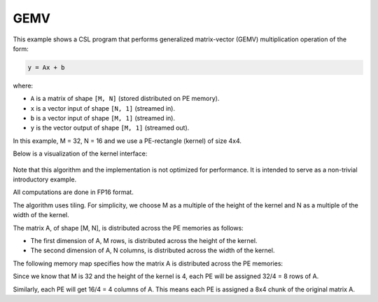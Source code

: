 .. _gemv-4-x-4:

GEMV
====

This example shows a CSL program that performs generalized matrix-vector (GEMV)
multiplication operation of the form:

.. code-block:: text

    y = Ax + b

where:

- ``A`` is a matrix of shape ``[M, N]`` (stored distributed on PE memory).
- ``x`` is a vector input of shape ``[N, 1]`` (streamed in).
- ``b`` is a vector input of shape ``[M, 1]`` (streamed in).
- ``y`` is the vector output of shape ``[M, 1]`` (streamed out).

In this example, M = 32, N = 16 and we use a PE-rectangle (kernel) of
size 4x4.

Below is a visualization of the kernel interface:

.. _gemv-4-by-4:

.. figure:: ./images/gemv-4-by-4.png
    :align: center
    :width: 980 px

Note that this algorithm and the implementation is not optimized for
performance. It is intended to serve as a non-trivial introductory example.

All computations are done in FP16 format.

The algorithm uses tiling. For simplicity, we choose M as a multiple of the
height of the kernel and N as a multiple of the width of the kernel.

The matrix A, of shape [M, N], is distributed across the PE memories as follows:

- The first dimension of A, M rows, is distributed across the height of the
  kernel.
- The second dimension of A, N columns, is distributed across the width of the
  kernel.

The following memory map specifies how the matrix A is distributed across the PE
memories:

Since we know that M is 32 and the height of the kernel is 4, each PE will be
assigned 32/4 = 8 rows of A.

Similarly, each PE will get 16/4 = 4 columns of A. This means each PE is
assigned a 8x4 chunk of the original matrix A.
